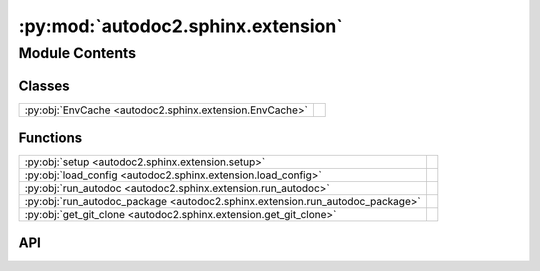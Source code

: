:py:mod:`autodoc2.sphinx.extension`
===================================

.. py:module:: autodoc2.sphinx.extension

.. autodoc2-docstring:: autodoc2.sphinx.extension
   :allowtitles:

Module Contents
---------------

Classes
~~~~~~~

.. list-table::
   :class: autosummary longtable
   :align: left

   * - :py:obj:`EnvCache <autodoc2.sphinx.extension.EnvCache>`
     - .. autodoc2-docstring:: autodoc2.sphinx.extension.EnvCache
          :summary:

Functions
~~~~~~~~~

.. list-table::
   :class: autosummary longtable
   :align: left

   * - :py:obj:`setup <autodoc2.sphinx.extension.setup>`
     - .. autodoc2-docstring:: autodoc2.sphinx.extension.setup
          :summary:
   * - :py:obj:`load_config <autodoc2.sphinx.extension.load_config>`
     - .. autodoc2-docstring:: autodoc2.sphinx.extension.load_config
          :summary:
   * - :py:obj:`run_autodoc <autodoc2.sphinx.extension.run_autodoc>`
     - .. autodoc2-docstring:: autodoc2.sphinx.extension.run_autodoc
          :summary:
   * - :py:obj:`run_autodoc_package <autodoc2.sphinx.extension.run_autodoc_package>`
     - .. autodoc2-docstring:: autodoc2.sphinx.extension.run_autodoc_package
          :summary:
   * - :py:obj:`get_git_clone <autodoc2.sphinx.extension.get_git_clone>`
     - .. autodoc2-docstring:: autodoc2.sphinx.extension.get_git_clone
          :summary:

API
~~~

.. py:function:: setup(app: sphinx.application.Sphinx) -> dict[str, str | bool]
   :canonical: autodoc2.sphinx.extension.setup

   .. autodoc2-docstring:: autodoc2.sphinx.extension.setup
      :parser: 

.. py:function:: load_config(app: sphinx.application.Sphinx, *, overrides: None | dict[str, typing.Any] = None, location: None | docutils.nodes.Element = None) -> autodoc2.config.Config
   :canonical: autodoc2.sphinx.extension.load_config

   .. autodoc2-docstring:: autodoc2.sphinx.extension.load_config
      :parser: 

.. py:function:: run_autodoc(app: sphinx.application.Sphinx) -> None
   :canonical: autodoc2.sphinx.extension.run_autodoc

   .. autodoc2-docstring:: autodoc2.sphinx.extension.run_autodoc
      :parser: 

.. py:function:: run_autodoc_package(app: sphinx.application.Sphinx, config: autodoc2.config.Config, pkg_index: int) -> str | None
   :canonical: autodoc2.sphinx.extension.run_autodoc_package

   .. autodoc2-docstring:: autodoc2.sphinx.extension.run_autodoc_package
      :parser: 

.. py:function:: get_git_clone(app: sphinx.application.Sphinx, url: str, branch_tag: str, config: autodoc2.config.Config) -> None | pathlib.Path
   :canonical: autodoc2.sphinx.extension.get_git_clone

   .. autodoc2-docstring:: autodoc2.sphinx.extension.get_git_clone
      :parser: 

.. py:class:: EnvCache()
   :canonical: autodoc2.sphinx.extension.EnvCache

   Bases: :py:obj:`typing.TypedDict`

   .. autodoc2-docstring:: autodoc2.sphinx.extension.EnvCache

   .. rubric:: Initialization

   .. autodoc2-docstring:: autodoc2.sphinx.extension.EnvCache.__init__

   .. py:attribute:: hash
      :canonical: autodoc2.sphinx.extension.EnvCache.hash
      :type: str
      :value: None

      .. autodoc2-docstring:: autodoc2.sphinx.extension.EnvCache.hash

   .. py:attribute:: db
      :canonical: autodoc2.sphinx.extension.EnvCache.db
      :type: autodoc2.db.InMemoryDb
      :value: None

      .. autodoc2-docstring:: autodoc2.sphinx.extension.EnvCache.db
